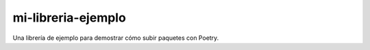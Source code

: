 mi-libreria-ejemplo
===================

Una librería de ejemplo para demostrar cómo subir paquetes con Poetry.
